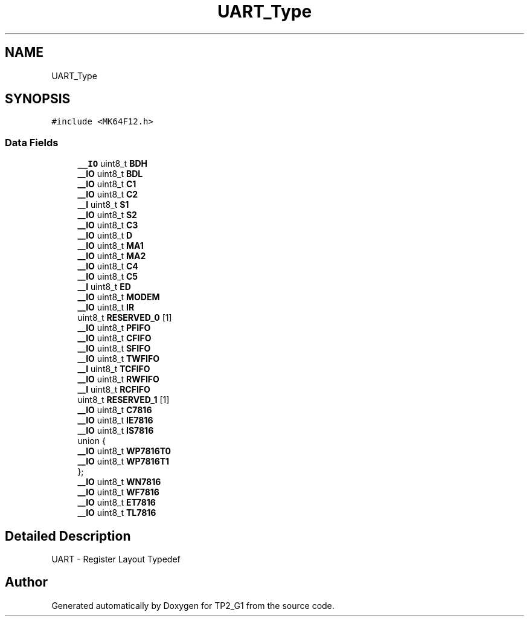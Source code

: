 .TH "UART_Type" 3 "Mon Sep 13 2021" "TP2_G1" \" -*- nroff -*-
.ad l
.nh
.SH NAME
UART_Type
.SH SYNOPSIS
.br
.PP
.PP
\fC#include <MK64F12\&.h>\fP
.SS "Data Fields"

.in +1c
.ti -1c
.RI "\fB__IO\fP uint8_t \fBBDH\fP"
.br
.ti -1c
.RI "\fB__IO\fP uint8_t \fBBDL\fP"
.br
.ti -1c
.RI "\fB__IO\fP uint8_t \fBC1\fP"
.br
.ti -1c
.RI "\fB__IO\fP uint8_t \fBC2\fP"
.br
.ti -1c
.RI "\fB__I\fP uint8_t \fBS1\fP"
.br
.ti -1c
.RI "\fB__IO\fP uint8_t \fBS2\fP"
.br
.ti -1c
.RI "\fB__IO\fP uint8_t \fBC3\fP"
.br
.ti -1c
.RI "\fB__IO\fP uint8_t \fBD\fP"
.br
.ti -1c
.RI "\fB__IO\fP uint8_t \fBMA1\fP"
.br
.ti -1c
.RI "\fB__IO\fP uint8_t \fBMA2\fP"
.br
.ti -1c
.RI "\fB__IO\fP uint8_t \fBC4\fP"
.br
.ti -1c
.RI "\fB__IO\fP uint8_t \fBC5\fP"
.br
.ti -1c
.RI "\fB__I\fP uint8_t \fBED\fP"
.br
.ti -1c
.RI "\fB__IO\fP uint8_t \fBMODEM\fP"
.br
.ti -1c
.RI "\fB__IO\fP uint8_t \fBIR\fP"
.br
.ti -1c
.RI "uint8_t \fBRESERVED_0\fP [1]"
.br
.ti -1c
.RI "\fB__IO\fP uint8_t \fBPFIFO\fP"
.br
.ti -1c
.RI "\fB__IO\fP uint8_t \fBCFIFO\fP"
.br
.ti -1c
.RI "\fB__IO\fP uint8_t \fBSFIFO\fP"
.br
.ti -1c
.RI "\fB__IO\fP uint8_t \fBTWFIFO\fP"
.br
.ti -1c
.RI "\fB__I\fP uint8_t \fBTCFIFO\fP"
.br
.ti -1c
.RI "\fB__IO\fP uint8_t \fBRWFIFO\fP"
.br
.ti -1c
.RI "\fB__I\fP uint8_t \fBRCFIFO\fP"
.br
.ti -1c
.RI "uint8_t \fBRESERVED_1\fP [1]"
.br
.ti -1c
.RI "\fB__IO\fP uint8_t \fBC7816\fP"
.br
.ti -1c
.RI "\fB__IO\fP uint8_t \fBIE7816\fP"
.br
.ti -1c
.RI "\fB__IO\fP uint8_t \fBIS7816\fP"
.br
.ti -1c
.RI "union {"
.br
.ti -1c
.RI "   \fB__IO\fP uint8_t \fBWP7816T0\fP"
.br
.ti -1c
.RI "   \fB__IO\fP uint8_t \fBWP7816T1\fP"
.br
.ti -1c
.RI "}; "
.br
.ti -1c
.RI "\fB__IO\fP uint8_t \fBWN7816\fP"
.br
.ti -1c
.RI "\fB__IO\fP uint8_t \fBWF7816\fP"
.br
.ti -1c
.RI "\fB__IO\fP uint8_t \fBET7816\fP"
.br
.ti -1c
.RI "\fB__IO\fP uint8_t \fBTL7816\fP"
.br
.in -1c
.SH "Detailed Description"
.PP 
UART - Register Layout Typedef 

.SH "Author"
.PP 
Generated automatically by Doxygen for TP2_G1 from the source code\&.
